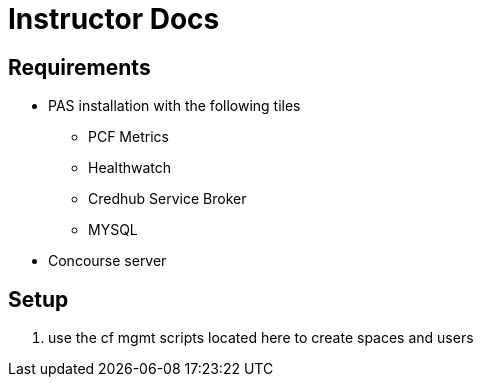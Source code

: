 = Instructor Docs

== Requirements

* PAS installation with the following tiles
** PCF Metrics
** Healthwatch
** Credhub Service Broker
** MYSQL

* Concourse server

== Setup

. use the cf mgmt scripts located here to create  spaces and users


